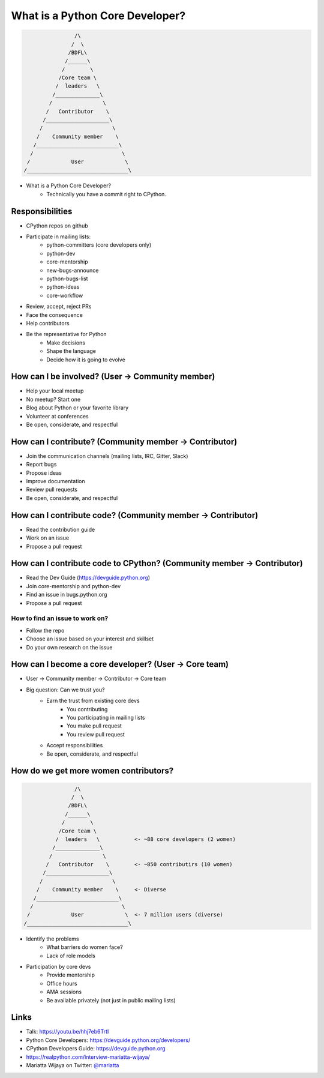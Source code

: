 What is a Python Core Developer?
================================

.. code-block:: none

                    /\
                   /  \
                  /BDFL\
                 /______\
                /        \
               /Core team \
              /  leaders   \
             /______________\   
            /                \
           /   Contributor    \   
          /____________________\
         /                      \
        /    Community member    \
       /__________________________\
      /                            \
     /             User             \
    /________________________________\ 


* What is a Python Core Developer?
    * Technically you have a commit right to CPython.


Responsibilities 
----------------

* CPython repos on github
* Participate in mailing lists:
    * python-committers (core developers only)
    * python-dev
    * core-mentorship
    * new-bugs-announce
    * python-bugs-list
    * python-ideas
    * core-workflow
* Review, accept, reject PRs
* Face the consequence
* Help contributors
* Be the representative for Python
    * Make decisions
    * Shape the language
    * Decide how it is going to evolve


How can I be involved? (User -> Community member)
-------------------------------------------------

* Help your local meetup
* No meetup? Start one
* Blog about Python or your favorite library
* Volunteer at conferences
* Be open, considerate, and respectful


How can I contribute? (Community member -> Contributor)
-------------------------------------------------------

* Join the communication channels (mailing lists, IRC, Gitter, Slack)
* Report bugs
* Propose ideas
* Improve documentation
* Review pull requests
* Be open, considerate, and respectful


How can I contribute code? (Community member -> Contributor)
------------------------------------------------------------

* Read the contribution guide
* Work on an issue
* Propose a pull request


How can I contribute code to CPython? (Community member -> Contributor)
-----------------------------------------------------------------------

* Read the Dev Guide (https://devguide.python.org)
* Join core-mentorship and python-dev
* Find an issue in bugs.python.org
* Propose a pull request

How to find an issue to work on?
~~~~~~~~~~~~~~~~~~~~~~~~~~~~~~~~

* Follow the repo
* Choose an issue based on your interest and skillset
* Do your own research on the issue


How can I become a core developer? (User -> Core team)
------------------------------------------------------

* User -> Community member -> Contributor -> Core team
* Big question: Can we trust you?
    * Earn the trust from existing core devs
        * You contributing
        * You participating in mailing lists
        * You make pull request
        * You review pull request
    * Accept responsibilities
    * Be open, considerate, and respectful


How do we get more women contributors?
--------------------------------------

.. code-block:: none

                    /\
                   /  \
                  /BDFL\
                 /______\
                /        \
               /Core team \
              /  leaders   \           <- ~88 core developers (2 women)
             /______________\   
            /                \
           /   Contributor    \        <- ~850 contributirs (10 women)
          /____________________\
         /                      \
        /    Community member    \     <- Diverse
       /__________________________\
      /                            \
     /             User             \  <- 7 million users (diverse)
    /________________________________\ 


* Identify the problems
    * What barriers do women face?
    * Lack of role models
* Participation by core devs
    * Provide mentorship
    * Office hours
    * AMA sessions
    * Be available privately (not just in public mailing lists)


Links
-----

* Talk: https://youtu.be/hhj7eb6TrtI
* Python Core Developers: https://devguide.python.org/developers/
* CPython Developers Guide: https://devguide.python.org
* https://realpython.com/interview-mariatta-wijaya/
* Mariatta Wijaya on Twitter: `@mariatta`_

.. _@mariatta: https://twitter.com/mariatta

